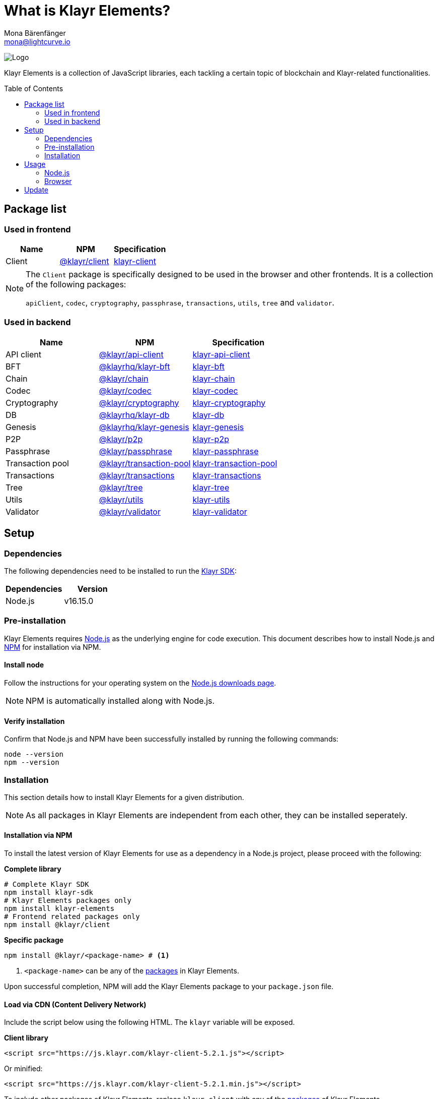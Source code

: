 = What is Klayr Elements?
Mona Bärenfänger <mona@lightcurve.io>
// Settings
:page-aliases: klayr-elements/index.adoc, klayr-elements/packages.adoc, reference/klayr-elements/packages.adoc
:toc: preamble
:imagesdir: ../../../assets/images
:page-previous: /klayr-sdk/references/klayr-commander/index.html
:page-previous-title: Klayr Commander
:title-logo-image: image:test-logo.png[]
// URLs
:url_nodejs: https://nodejs.org/
:url_nodejs_download: https://nodejs.org/en/download/
:url_npm_klayr_api: https://www.npmjs.com/package/@klayr/api-client
:url_npm_klayr_bft: https://www.npmjs.com/package/@klayrhq/klayr-bft
:url_npm_klayr_chain: https://www.npmjs.com/package/@klayr/chain
:url_npm_klayr_client: https://www.npmjs.com/package/@klayr/client
:url_npm_klayr_codec: https://www.npmjs.com/package/@klayr/codec
:url_npm_klayr_cryptography: https://www.npmjs.com/package/@klayr/cryptography
:url_npm_klayr_db: https://www.npmjs.com/package/@klayrhq/klayr-db
:url_npm_klayr_genesis: https://www.npmjs.com/package/@klayr/genesis
:url_npm_klayr_p2p: https://www.npmjs.com/package/@klayr/p2p
:url_npm_klayr_passphrase: https://www.npmjs.com/package/@klayr/passphrase
:url_npm_klayr_transaction_pool: https://www.npmjs.com/package/@klayr/transaction-pool
:url_npm_klayr_transactions: https://www.npmjs.com/package/@klayr/transactions
:url_npm_klayr_tree: https://www.npmjs.com/package/@klayr/tree
:url_npm_klayr_utils: https://www.npmjs.com/package/@klayr/utils
:url_npm_klayr_validator: https://www.npmjs.com/package/@klayr/validator
// Project URls
:url_npm_klayr_api_docs: references/klayr-elements/api-client.adoc
:url_npm_klayr_bft_docs: references/klayr-elements/bft.adoc
:url_npm_klayr_chain_docs: references/klayr-elements/chain.adoc
:url_npm_klayr_client_docs: references/klayr-elements/client.adoc
:url_npm_klayr_codec_docs: references/klayr-elements/codec.adoc
:url_npm_klayr_cryptography_docs: references/klayr-elements/cryptography.adoc
:url_npm_klayr_db_docs: references/klayr-elements/db.adoc
:url_npm_klayr_genesis_docs: references/klayr-elements/genesis.adoc
:url_npm_klayr_p2p_docs: references/klayr-elements/p2p.adoc
:url_npm_klayr_passphrase_docs: references/klayr-elements/passphrase.adoc
:url_npm_klayr_transaction_pool_docs: references/klayr-elements/transaction-pool.adoc
:url_npm_klayr_transactions_docs: references/klayr-elements/transactions.adoc
:url_npm_klayr_tree_docs: references/klayr-elements/tree.adoc
:url_npm_klayr_utils_docs: references/klayr-elements/utils.adoc
:url_npm_klayr_validator_docs: references/klayr-elements/validator.adoc
:url_npm_glossary: klayr-v3@ROOT::glossary.adoc#npm-node-package-manager
:url_klayr_sdk: klayr-v3@ROOT::glossary.adoc#klayr-sdk

image:banner_elements.png[Logo]

Klayr Elements is a collection of JavaScript libraries, each tackling a certain topic of blockchain and Klayr-related functionalities.

[[packages]]
== Package list

=== Used in frontend

[options=header]
|===
|Name | NPM | Specification

| Client
| {url_npm_klayr_client}[@klayr/client^]
| xref:{url_npm_klayr_client_docs}[klayr-client]
|===

[NOTE]
====
The `Client` package is specifically designed to be used in the browser and other frontends.
It is a collection of the following packages:

`apiClient`, `codec`, `cryptography`, `passphrase`, `transactions`, `utils`, `tree` and `validator`.

====

=== Used in backend

[options=header]
|===
|Name | NPM | Specification

| API client
| {url_npm_klayr_api}[@klayr/api-client^]
| xref:{url_npm_klayr_api_docs}[klayr-api-client]

| BFT
| {url_npm_klayr_bft}[@klayrhq/klayr-bft^]
| xref:{url_npm_klayr_bft_docs}[klayr-bft]

| Chain
| {url_npm_klayr_chain}[@klayr/chain^]
| xref:{url_npm_klayr_chain_docs}[klayr-chain]

| Codec
| {url_npm_klayr_codec}[@klayr/codec^]
| xref:{url_npm_klayr_codec_docs}[klayr-codec]

| Cryptography
| {url_npm_klayr_cryptography}[@klayr/cryptography^]
| xref:{url_npm_klayr_cryptography_docs}[klayr-cryptography]

| DB
| {url_npm_klayr_db}[@klayrhq/klayr-db^]
| xref:{url_npm_klayr_db_docs}[klayr-db]

| Genesis
| {url_npm_klayr_genesis}[@klayrhq/klayr-genesis^]
| xref:{url_npm_klayr_genesis_docs}[klayr-genesis]

| P2P
| {url_npm_klayr_p2p}[@klayr/p2p^]
| xref:{url_npm_klayr_p2p_docs}[klayr-p2p]

| Passphrase
| {url_npm_klayr_passphrase}[@klayr/passphrase^]
| xref:{url_npm_klayr_passphrase_docs}[klayr-passphrase]

| Transaction pool
| {url_npm_klayr_transaction_pool}[@klayr/transaction-pool^]
| xref:{url_npm_klayr_transaction_pool_docs}[klayr-transaction-pool]

| Transactions
| {url_npm_klayr_transactions}[@klayr/transactions^]
| xref:{url_npm_klayr_transactions_docs}[klayr-transactions]

| Tree
| {url_npm_klayr_tree}[@klayr/tree^]
| xref:{url_npm_klayr_tree_docs}[klayr-tree]

| Utils
| {url_npm_klayr_utils}[@klayr/utils^]
| xref:{url_npm_klayr_utils_docs}[klayr-utils]

| Validator
| {url_npm_klayr_validator}[@klayr/validator^]
| xref:{url_npm_klayr_validator_docs}[klayr-validator]
|===

== Setup

=== Dependencies

The following dependencies need to be installed to run the xref:{url_klayr_sdk}[Klayr SDK]:

[options="header",]
|===
|Dependencies |Version
|Node.js | v16.15.0
|===

=== Pre-installation

Klayr Elements requires {url_nodejs}[Node.js^] as the underlying engine for code execution.
This document describes how to install Node.js and xref:{url_npm_glossary}[NPM] for installation via NPM.

==== Install node

Follow the instructions for your operating system on the {url_nodejs_download}[Node.js downloads page^].

NOTE: NPM is automatically installed along with Node.js.

==== Verify installation

Confirm that Node.js and NPM have been successfully installed by running the following commands:

[source,bash]
----
node --version
npm --version
----

=== Installation

This section details how to install Klayr Elements for a given distribution.

NOTE: As all packages in Klayr Elements are independent from each other, they can be installed seperately.

==== Installation via NPM

To install the latest version of Klayr Elements for use as a dependency in a Node.js project, please proceed with the following:

*Complete library*

[source,bash]
----
# Complete Klayr SDK
npm install klayr-sdk
# Klayr Elements packages only
npm install klayr-elements
# Frontend related packages only
npm install @klayr/client
----

*Specific package*

[source,bash]
----
npm install @klayr/<package-name> # <1>
----

<1> `<package-name>` can be any of the <<packages,packages>> in Klayr Elements.

Upon successful completion, NPM will add the Klayr Elements package to your `package.json` file.

==== Load via CDN (Content Delivery Network)

Include the script below using the following HTML. The `klayr` variable will be exposed.

*Client library*
//@TODO: Update CDN URL
[source,html]
----
<script src="https://js.klayr.com/klayr-client-5.2.1.js"></script>
----

Or minified:
//@TODO: Update CDN URL
[source,html]
----
<script src="https://js.klayr.com/klayr-client-5.2.1.min.js"></script>
----

To include other packages of Klayr Elements, replace `klayr-client` with any of the <<packages,packages>> of Klayr Elements.

== Usage

=== Node.js

Simply import, (or require) the package and access its functionality according to the relevant namespace.

*Example with the client package:*

[source,js]
----
import klayr from '@klayr/client';
//or
const klayr = require('@klayr/client');
----

=== Browser

Load the Klayr Elements script via the CDN.
For example, to load the minified version 5.2.1 of Klayr Elements, include the following script which will then expose the `klayr` variable:

[source,html]
----
<script src="https://js.klayr.com/klayr-client-5.2.1.min.js"></script>
<script>
    const api = klayr.apiClient.createWSClient('ws://localhost:8080/ws');
</script>
----

== Update

To update your installation to the latest version of Klayr Elements, simply run the following command:

*Complete library*

[source,bash]
----
npm update klayr-elements
----

*Specific package*

[source,bash]
----
npm update @klayr/<package-name> # <1>
----


